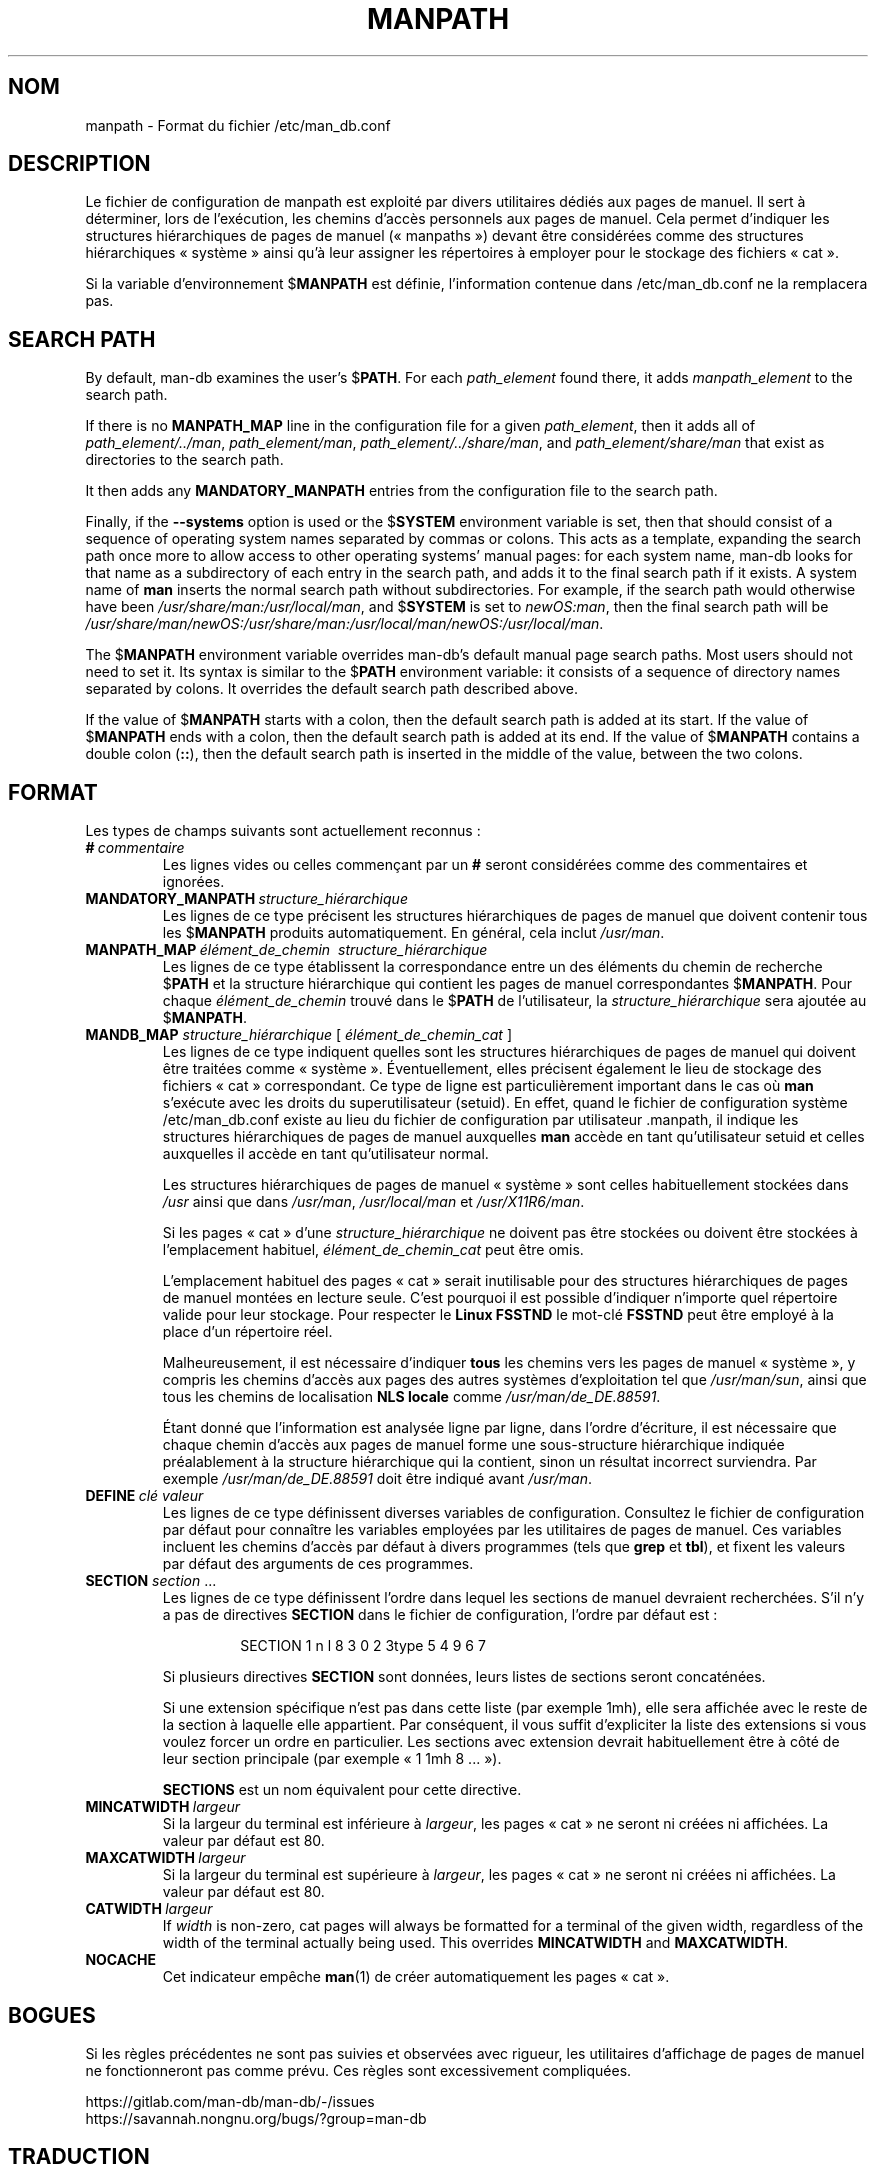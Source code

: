 .\" Man page for format of the manpath.config data file
.\"
.\" Copyright (C) 1994, 1995 Graeme W. Wilford. (Wilf.)
.\" Copyright (C) 2001-2019 Colin Watson.
.\"
.\" You may distribute under the terms of the GNU General Public
.\" License as specified in the file docs/COPYING.GPLv2 that comes with the
.\" man-db distribution.
.\"
.\" Sat Oct 29 13:09:31 GMT 1994  Wilf. (G.Wilford@ee.surrey.ac.uk)
.\"
.pc ""
.\"*******************************************************************
.\"
.\" This file was generated with po4a. Translate the source file.
.\"
.\"*******************************************************************
.TH MANPATH 5 2024-04-05 2.12.1 /etc/man_db.conf
.SH NOM
manpath \- Format du fichier /etc/man_db.conf
.SH DESCRIPTION
Le fichier de configuration de manpath est exploité par divers utilitaires
dédiés aux pages de manuel. Il sert à déterminer, lors de l'exécution, les
chemins d'accès personnels aux pages de manuel. Cela permet d'indiquer les
structures hiérarchiques de pages de manuel (« manpaths ») devant être
considérées comme des structures hiérarchiques «\ système\ » ainsi qu'à leur
assigner les répertoires à employer pour le stockage des fichiers «\ cat\ ».

Si la variable d'environnement $\fBMANPATH\fP est définie, l'information
contenue dans /etc/man_db.conf ne la remplacera pas.
.SH "SEARCH PATH"
By default, man\-db examines the user's $\fBPATH\fP.  For each \fIpath_element\fP
found there, it adds \fImanpath_element\fP to the search path.

If there is no \fBMANPATH_MAP\fP line in the configuration file for a given
\fIpath_element\fP, then it adds all of \fIpath_element/../man\fP,
\fIpath_element/man\fP, \fIpath_element/../share/man\fP, and
\fIpath_element/share/man\fP that exist as directories to the search path.

It then adds any \fBMANDATORY_MANPATH\fP entries from the configuration file to
the search path.

Finally, if the \fB\-\-systems\fP option is used or the $\fBSYSTEM\fP environment
variable is set, then that should consist of a sequence of operating system
names separated by commas or colons.  This acts as a template, expanding the
search path once more to allow access to other operating systems' manual
pages: for each system name, man\-db looks for that name as a subdirectory of
each entry in the search path, and adds it to the final search path if it
exists.  A system name of \fBman\fP inserts the normal search path without
subdirectories.  For example, if the search path would otherwise have been
\fI/usr/share/man:/usr/local/man\fP, and $\fBSYSTEM\fP is set to \fInewOS:man\fP,
then the final search path will be
\fI/usr/share/man/newOS:/usr/share/man:/usr/local/man/newOS:/usr/local/man\fP.

The $\fBMANPATH\fP environment variable overrides man\-db's default manual page
search paths.  Most users should not need to set it.  Its syntax is similar
to the $\fBPATH\fP environment variable: it consists of a sequence of directory
names separated by colons.  It overrides the default search path described
above.

If the value of $\fBMANPATH\fP starts with a colon, then the default search
path is added at its start.  If the value of $\fBMANPATH\fP ends with a colon,
then the default search path is added at its end.  If the value of
$\fBMANPATH\fP contains a double colon (\fB::\fP), then the default search path is
inserted in the middle of the value, between the two colons.
.SH FORMAT
Les types de champs suivants sont actuellement reconnus\ :
.TP 
\fB#\fP\fI\ commentaire\fP
Les lignes vides ou celles commençant par un \fB#\fP seront considérées comme
des commentaires et ignorées.
.TP 
\fBMANDATORY_MANPATH\fP\fI\ structure_hiérarchique\fP
Les lignes de ce type précisent les structures hiérarchiques de pages de
manuel que doivent contenir tous les $\fBMANPATH\fP produits
automatiquement. En général, cela inclut \fI/usr/man\fP.
.TP 
\fBMANPATH_MAP\fP\fI\ élément_de_chemin \ structure_hiérarchique\fP
Les lignes de ce type établissent la correspondance entre un des éléments du
chemin de recherche $\fBPATH\fP et la structure hiérarchique qui contient les
pages de manuel correspondantes $\fBMANPATH\fP. Pour chaque
\fIélément_de_chemin\fP trouvé dans le $\fBPATH\fP de l'utilisateur, la
\fIstructure_hiérarchique\fP sera ajoutée au $\fBMANPATH\fP.
.TP 
\fBMANDB_MAP \fP\fIstructure_hiérarchique \fP\|[\| \fIélément_de_chemin_cat\fP \|]
Les lignes de ce type indiquent quelles sont les structures hiérarchiques de
pages de manuel qui doivent être traitées comme «\ système\ ». Éventuellement, elles précisent également le lieu de stockage des
fichiers «\ cat\ » correspondant. Ce type de ligne est particulièrement
important dans le cas où \fBman\fP s'exécute avec les droits du
superutilisateur (setuid). En effet, quand le fichier de configuration
système /etc/man_db.conf existe au lieu du fichier de configuration par
utilisateur .manpath, il indique les structures hiérarchiques de pages de
manuel auxquelles \fBman\fP accède en tant qu'utilisateur setuid et celles
auxquelles il accède en tant qu'utilisateur normal.

Les structures hiérarchiques de pages de manuel «\ système\ » sont celles
habituellement stockées dans \fI/usr\fP ainsi que dans \fI/usr/man\fP,
\fI/usr/local/man\fP et \fI/usr/X11R6/man\fP.

Si les pages «\ cat\ » d'une \fIstructure_hiérarchique\fP ne doivent pas être
stockées ou doivent être stockées à l'emplacement habituel,
\fIélément_de_chemin_cat\fP peut être omis.

L'emplacement habituel des pages «\ cat\ » serait inutilisable pour des
structures hiérarchiques de pages de manuel montées en lecture seule. C'est
pourquoi il est possible d'indiquer n'importe quel répertoire valide pour
leur stockage. Pour respecter le \fBLinux FSSTND\fP le mot\-clé \fBFSSTND\fP peut
être employé à la place d'un répertoire réel.

Malheureusement, il est nécessaire d'indiquer \fBtous\fP les chemins vers les
pages de manuel «\ système\ », y compris les chemins d'accès aux pages des
autres systèmes d'exploitation tel que \fI/usr/man/sun\fP, ainsi que tous les
chemins de localisation \fBNLS locale\fP comme \fI/usr/man/de_DE.88591\fP.

Étant donné que l'information est analysée ligne par ligne, dans l'ordre
d'écriture, il est nécessaire que chaque chemin d'accès aux pages de manuel
forme une sous\-structure hiérarchique indiquée préalablement à la structure
hiérarchique qui la contient, sinon un résultat incorrect surviendra. Par
exemple \fI/usr/man/de_DE.88591\fP doit être indiqué avant \fI/usr/man\fP.
.TP 
\fBDEFINE\fP\fI\ clé\ valeur\fP
Les lignes de ce type définissent diverses variables de
configuration. Consultez le fichier de configuration par défaut pour
connaître les variables employées par les utilitaires de pages de
manuel. Ces variables incluent les chemins d'accès par défaut à divers
programmes (tels que \fBgrep\fP et \fBtbl\fP), et fixent les valeurs par défaut
des arguments de ces programmes.
.TP 
\fBSECTION\fP \fIsection\fP .\|.\|.
.RS
Les lignes de ce type définissent l'ordre dans lequel les sections de manuel
devraient recherchées. S'il n'y a pas de directives \fBSECTION\fP dans le
fichier de configuration, l'ordre par défaut est :
.PP
.RS
.nf
.if  !'po4a'hide' SECTION 1 n l 8 3 0 2 3type 5 4 9 6 7
.fi
.RE
.PP
Si plusieurs directives \fBSECTION\fP sont données, leurs listes de sections
seront concaténées.
.PP
Si une extension spécifique n'est pas dans cette liste (par exemple 1mh),
elle sera affichée avec le reste de la section à laquelle elle
appartient. Par conséquent, il vous suffit d'expliciter la liste des
extensions si vous voulez forcer un ordre en particulier. Les sections avec
extension devrait habituellement être à côté de leur section principale (par
exemple « 1 1mh 8 ... »).
.PP
\fBSECTIONS\fP est un nom équivalent pour cette directive.
.RE
.TP 
\fBMINCATWIDTH\fP\fI\ largeur\fP
Si la largeur du terminal est inférieure à \fIlargeur\fP, les pages « cat » ne
seront ni créées ni affichées. La valeur par défaut est 80.
.TP 
\fBMAXCATWIDTH\fP\fI\ largeur\fP
Si la largeur du terminal est supérieure à \fIlargeur\fP, les pages « cat » ne
seront ni créées ni affichées. La valeur par défaut est 80.
.TP 
\fBCATWIDTH\fP\fI\ largeur\fP
If \fIwidth\fP is non\-zero, cat pages will always be formatted for a terminal
of the given width, regardless of the width of the terminal actually being
used.  This overrides \fBMINCATWIDTH\fP and \fBMAXCATWIDTH\fP.
.TP 
.if  !'po4a'hide' .B NOCACHE
Cet indicateur empêche \fBman\fP(1) de créer automatiquement les pages
« cat ».
.SH BOGUES
Si les règles précédentes ne sont pas suivies et observées avec rigueur, les
utilitaires d'affichage de pages de manuel ne fonctionneront pas comme
prévu. Ces règles sont excessivement compliquées.
.PP
.if  !'po4a'hide' https://gitlab.com/man-db/man-db/-/issues
.br
.if  !'po4a'hide' https://savannah.nongnu.org/bugs/?group=man-db
.SH TRADUCTION
Cette traduction est maintenue à l'aide de l'outil
po4a <URL:https://po4a.org/> par l'équipe
francophone de traduction de Debian.
.PP
Valéry Perrin <valery.perrin.debian@free.fr> le 2 janvier 2006.
David Prévot <david@tilapin.org> et l'équipe francophone de traduction de Debian\ (2010).
.PP
Veuillez signaler toute erreur de traduction en écrivant à
<debian\-l10n\-french@lists.debian.org> ou par un rapport de bogue sur
le paquet man-db.
.PP
Vous pouvez toujours avoir accès à la version anglaise de ce document en
utilisant la commande
«\ \fBman\ \-L C\fR \fI<section>\fR\ \fI<page_de_man>\fR\ ».
